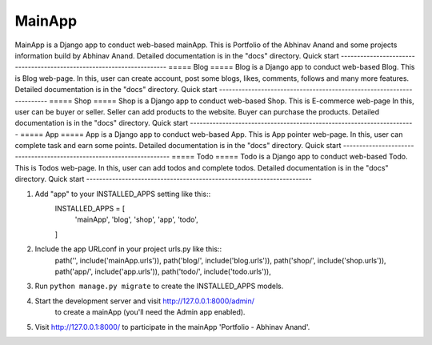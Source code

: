 =====
MainApp
=====
MainApp is a Django app to conduct web-based mainApp. This is Portfolio
of the Abhinav Anand and some projects information build by Abhinav Anand.
Detailed documentation is in the "docs" directory.
Quick start
----------------------------------------------------------------------
=====
Blog
=====
Blog is a Django app to conduct web-based Blog. This is Blog web-page.
In this, user can create account, post some blogs, likes, comments, 
follows and many more features.
Detailed documentation is in the "docs" directory.
Quick start
----------------------------------------------------------------------
=====
Shop
=====
Shop is a Django app to conduct web-based Shop. This is E-commerce web-page
In this, user can be buyer or seller. Seller can add products to the website.
Buyer can purchase the products. 
Detailed documentation is in the "docs" directory.
Quick start
----------------------------------------------------------------------
=====
App
=====
App is a Django app to conduct web-based App. This is App pointer web-page.
In this, user can complete task and earn some points.
Detailed documentation is in the "docs" directory.
Quick start
----------------------------------------------------------------------
=====
Todo
=====
Todo is a Django app to conduct web-based Todo. This is Todos web-page.
In this, user can add todos and complete todos.
Detailed documentation is in the "docs" directory.
Quick start
----------------------------------------------------------------------

1. Add "app" to your INSTALLED_APPS setting like this::
    INSTALLED_APPS = [
        'mainApp',
        'blog',
        'shop',
        'app',
        'todo',
    ]
2. Include the app URLconf in your project urls.py like this::
    path('', include('mainApp.urls')),
    path('blog/', include('blog.urls')),
    path('shop/', include('shop.urls')),
    path('app/', include('app.urls')),
    path('todo/', include('todo.urls')),

3. Run ``python manage.py migrate`` to create the INSTALLED_APPS models.

4. Start the development server and visit http://127.0.0.1:8000/admin/
    to create a mainApp (you'll need the Admin app enabled).
    
5. Visit http://127.0.0.1:8000/ to participate in the mainApp 'Portfolio - Abhinav Anand'.